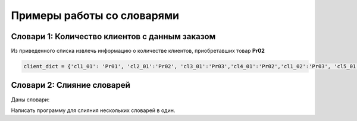Примеры работы со словарями
##############################

Словари 1: Количество клиентов с данным заказом
**********************************************

Из приведенного списка извлечь информацию о количестве клиентов, приобретавших товар **Pr02**

.. code:: python

	client_dict = {'cl1_01': 'Pr01', 'cl2_01':'Pr02', 'cl3_01':'Pr03','cl4_01':'Pr02','cl1_02':'Pr03', 'cl5_01':'Pr02','cl1_03':'Pr02'}

Словари 2: Слияние словарей
********************************

Даны словари:

.. code: python

	dict_a = {1:10, 2:20}
	dict_b = {3:30, 4:40}
	dict_c = {5:50, 6:60}
	
Напиcать программу для слияния нескольких словарей в один.
